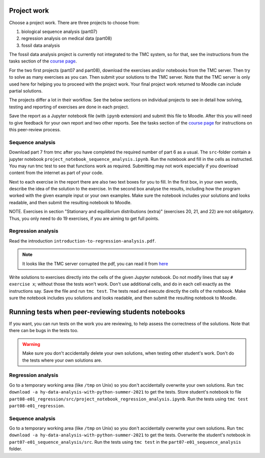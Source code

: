 Project work
============

Choose a project work. There are three projects to choose from:

1. biological sequence analysis (part07)
2. regression analysis on medical data (part08)
3. fossil data analysis 

The fossil data analysis project is currently not integrated to the TMC system, so for that, see the instructions from the tasks section of the `course page <https://studies.helsinki.fi/courses/cur/hy-CUR-139313455/Open_uni_Data_Analysis_with_Python_Summer_2021>`_.

For the two first projects (part07 and part08), download the exercises
and/or notebooks from the TMC server.
Then try to solve as many exercises as you can.
Then submit your solutions to the TMC server.
Note that the TMC server is only used here for helping you
to proceed with the project work. Your final project work
returned to Moodle can include partial solutions.

The projects differ a lot in their workflow. See the below sections
on individual projects to see in detail how solving, testing and reporting
of exercises are done in each project.

Save the report as a Jupyter notebook file (with ``ipynb`` extension)
and submit this file to Moodle. After this you will need to give feedback for your own
report and two other reports. See the tasks section of the `course page <https://studies.helsinki.fi/courses/cur/hy-CUR-139313455/Open_uni_Data_Analysis_with_Python_Summer_2021>`_ for instructions on this peer-review process.  

Sequence analysis
-----------------

Download part 7 from tmc after you have completed the required number of part 6
as a usual. The ``src``-folder contain a jupyter notebook
``project_notebook_sequence_analysis.ipynb``. Run the notebook and fill in the
cells as instructed. You may run tmc test to see that functions work as required.
Submitting may not work especially if you download content from the internet as
part of your code.

Next to each exercise in the report there are also two text boxes for you
to fill. In the first box, in your own words, describe the idea of the
solution to the exercise. In the second box analyse the results, including how
the program worked with the given example input or your own examples. Make sure
the notebook includes your solutions and looks readable, and then submit the
resulting notebook to Moodle.

NOTE. Exercises in section "Stationary and equilibrium distributions (extra)"
(exercises 20, 21, and 22) are not obligatory. Thus, you only need to do
19 exercises, if you are aiming to get full points.

Regression analysis
-------------------

Read the introduction ``introduction-to-regression-analysis.pdf``.

.. note:: It looks like the TMC server corrupted the pdf, you can read it from
	  `here <https://courses.helsinki.fi/sites/default/files/course-material/4681820/introduction-to-regression-analysis.pdf>`__

Write solutions to exercises directly into the cells of the given Jupyter notebook.
Do not modify lines that say ``# exercise x``; without those the tests won't work.
Don't use additional cells, and do in each cell exactly as the instructions say.
Save the file and run ``tmc test``. The tests read and execute directly the cells
of the notebook.
Make sure the notebook includes you solutions and looks readable,
and then submit the resulting notebook to Moodle.

Running tests when peer-reviewing students notebooks
====================================================

If you want, you can run tests on the work you are reviewing, to help
assess the correctness of the solutions. Note that there can be bugs in
the tests too.

.. warning:: Make sure you don't accidentally delete your own solutions, when
	     testing other student's work. Don't do the tests where your own
	     solutions are.

Regression analysis
-------------------

Go to a temporary working area (like ``/tmp`` on Unix) so you don't accidentally overwrite
your own solutions. Run ``tmc download -a hy-data-analysis-with-python-summer-2021``
to get the tests. Store student's notebook to file
``part08-e01_regression/src/project_notebook_regression_analysis.ipynb``.
Run the tests using ``tmc test part08-e01_regression``.

Sequence analysis
-------------------

Go to a temporary working area (like ``/tmp`` on Unix) so you don't accidentally overwrite
your own solutions. Run ``tmc download -a hy-data-analysis-with-python-summer-2021``
to get the tests. Overwrite the student's notebook in ``part07-e01_sequence_analysis/src``.
Run the tests using ``tmc test`` in the ``part07-e01_sequence_analysis`` folder.


